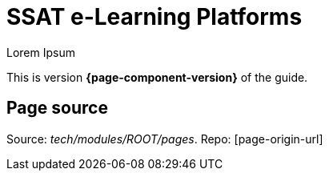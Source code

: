 = SSAT e-Learning Platforms

Lorem Ipsum

This is version *{page-component-version}* of the  guide.

== Page source

Source:  [.path]_tech/modules/ROOT/pages_.
Repo: [page-origin-url]